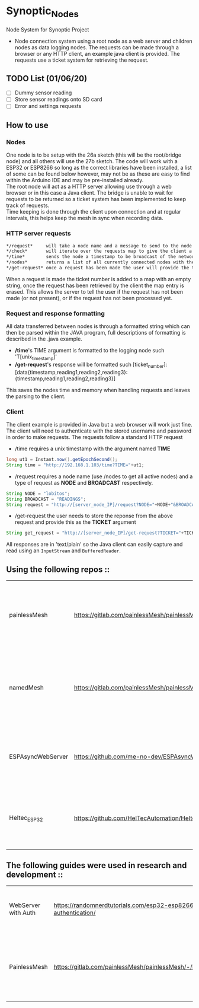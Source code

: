 * Synoptic_Nodes
Node System for Synoptic Project

+ Node connection system using a root node as a web server and children nodes as data logging nodes. The requests can be made through a browser or any HTTP client, an example java client is provided. The requests use a ticket system for retrieving the request.

** TODO List (01/06/20)
+ [ ] Dummy sensor reading
+ [ ] Store sensor readings onto SD card
+ [ ] Error and settings requests

** How to use

*** Nodes

One node is to be setup with the 26a sketch (this will be the root/bridge node) and all others will use the 27b sketch.
The code will work with a ESP32 or ESP8266 so long as the correct libraries have been installed, a list of some can be found below however,
may not be as these are easy to find within the Arduino IDE and may be pre-installed already. \\
The root node will act as a HTTP server allowing use through a web browser or in this case a Java client. The bridge is unable to wait for requests
to be returned so a ticket system has been implemented to keep track of requests.\\
Time keeping is done through the client upon connection and at regular intervals, this helps keep the mesh in sync when recording data.


*** HTTP server requests

#+begin_src org :eval never-export
*/request*     will take a node name and a message to send to the node [READINGS, ERRORS, SETTINGS], increment the ticket and return the ticket to the client. The request will be added to a map with a blank String field.\\
*/check*       will iterate over the requests map to give the client a list of currently active requests so the client can check if the request was successful.\\
*/time*        sends the node a timestamp to be broadcast of the network to sync their clocks for logging data.\\
*/nodes*       returns a list of all currently connected nodes with their ID and their name.\\
*/get-request* once a request has been made the user will provide the ticket number they where given and if the request is ready the data will be sent to the client.\\
#+end_src

When a request is made the ticket number is added to a map with an empty string, once the request has been retrieved by the client the map entry is erased.
This allows the server to tell the user if the request has not been made (or not present), or if the request has not been processed yet.

*** Request and response formatting

All data transferred between nodes is through a formatted string which can then be parsed within the JAVA program, full descriptions of formatting is described in the .java example.
+ */time*'s TIME argument is formatted to the logging node such 'T[unix_timestamp]'
+ */get-request*'s response will be formatted such [ticket_number]:[data{timestamp,reading1,reading2,reading3}:{timestamp,reading1,reading2,reading3}]
This saves the nodes time and memory when handling requests and leaves the parsing to the client.


*** Client

The client example is provided in Java but a web browser will work just fine. The client will need to authenticate with the stored username and password
in order to make requests. The requests follow a standard HTTP request

+ /time requires a unix timestamp with the argument named *TIME*
#+begin_src java
long ut1 = Instant.now().getEpochSecond();
String time = "http://192.168.1.103/time?TIME="+ut1;
#+end_src
+ /request requires a node name (use /nodes to get all active nodes) and a type of request as *NODE* and *BROADCAST* respectively.
#+begin_src java
String NODE = "lobitos";
String BROADCAST = "READINGS";
String request = "http://[server_node_IP]/request?NODE="+NODE+"&BROADCAST="+BROADCAST;
#+end_src
+ /get-request the user needs to store the reponse from the above request and provide this as the *TICKET* argument
#+begin_src java
String get_request = "http://[server_node_IP]/get-request?TICKET="+TICKET;
#+end_src

All responses are in 'text/plain' so the Java client can easily capture and read using an ~InputStream~ and ~BufferedReader~.

** Using the following repos ::

| painlessMesh      | https://gitlab.com/painlessMesh/painlessMesh/-/tree/master/                   | Easy to setup and use self managing mesh network - /see this repos version for any changes/       |
| namedMesh         | https://gitlab.com/painlessMesh/painlessMesh/-/tree/master/examples/namedMesh | Built on painlessMesh by adding a method to send messages to nodes using a user friendly set name |
| ESPAsyncWebServer | https://github.com/me-no-dev/ESPAsyncWebServer                                | Used to build the web server bridge node for interfacing with the mesh network                    |
| Heltec_ESP32      | https://github.com/HelTecAutomation/Heltec_ESP32                              | ESP32 library specific to the family of board used however, other ESP32s will work the same       |


** The following guides were used in research and development ::

| WebServer with Auth | https://randomnerdtutorials.com/esp32-esp8266-web-server-http-authentication/ | Tutorial showing how to setup an ESP web server authentication                             |
| PainlessMesh        | https://gitlab.com/painlessMesh/painlessMesh/-/blob/master/examples/          | Examples provided by the painlessMesh github used to build the web server and mesh network |
